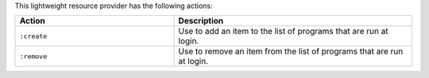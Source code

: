 .. The contents of this file are included in multiple topics.
.. This file should not be changed in a way that hinders its ability to appear in multiple documentation sets.

This lightweight resource provider has the following actions:

.. list-table::
   :widths: 200 300
   :header-rows: 1

   * - Action
     - Description
   * - ``:create``
     - Use to add an item to the list of programs that are run at login.
   * - ``:remove``
     - Use to remove an item from the list of programs that are run at login.